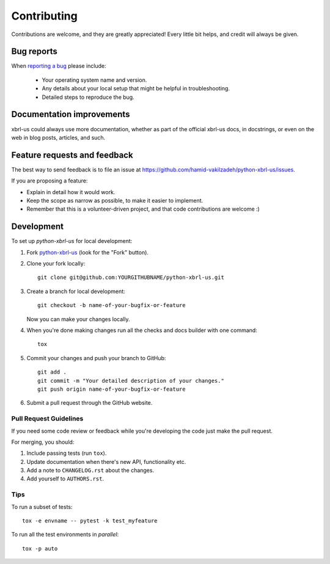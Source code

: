 ============
Contributing
============

Contributions are welcome, and they are greatly appreciated! Every
little bit helps, and credit will always be given.

Bug reports
===========

When `reporting a bug <https://github.com/hamid-vakilzadeh/python-xbrl-us/issues>`_ please include:

    * Your operating system name and version.
    * Any details about your local setup that might be helpful in troubleshooting.
    * Detailed steps to reproduce the bug.

Documentation improvements
==========================

xbrl-us could always use more documentation, whether as part of the
official xbrl-us docs, in docstrings, or even on the web in blog posts,
articles, and such.

Feature requests and feedback
=============================

The best way to send feedback is to file an issue at https://github.com/hamid-vakilzadeh/python-xbrl-us/issues.

If you are proposing a feature:

* Explain in detail how it would work.
* Keep the scope as narrow as possible, to make it easier to implement.
* Remember that this is a volunteer-driven project, and that code contributions are welcome :)

Development
===========

To set up `python-xbrl-us` for local development:

1. Fork `python-xbrl-us <https://github.com/hamid-vakilzadeh/python-xbrl-us>`_
   (look for the "Fork" button).
2. Clone your fork locally::

    git clone git@github.com:YOURGITHUBNAME/python-xbrl-us.git

3. Create a branch for local development::

    git checkout -b name-of-your-bugfix-or-feature

   Now you can make your changes locally.

4. When you're done making changes run all the checks and docs builder with one command::

    tox

5. Commit your changes and push your branch to GitHub::

    git add .
    git commit -m "Your detailed description of your changes."
    git push origin name-of-your-bugfix-or-feature

6. Submit a pull request through the GitHub website.

Pull Request Guidelines
-----------------------

If you need some code review or feedback while you're developing the code just make the pull request.

For merging, you should:

1. Include passing tests (run ``tox``).
2. Update documentation when there's new API, functionality etc.
3. Add a note to ``CHANGELOG.rst`` about the changes.
4. Add yourself to ``AUTHORS.rst``.

Tips
----

To run a subset of tests::

    tox -e envname -- pytest -k test_myfeature

To run all the test environments in *parallel*::

    tox -p auto
